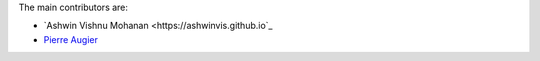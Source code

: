 
The main contributors are:

- `Ashwin Vishnu Mohanan <https://ashwinvis.github.io`_
- `Pierre Augier <http://www.legi.grenoble-inp.fr/people/Pierre.Augier/>`_
